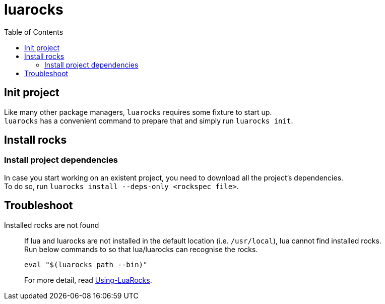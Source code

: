 = luarocks
:toc:

== Init project
Like many other package managers, `luarocks` requires some fixture to start up. +
`luarocks` has a convenient command to prepare that and simply run `luarocks init`.

== Install rocks

=== Install project dependencies
In case you start working on an existent project, you need to download all the
project's dependencies. +
To do so, run `luarocks install --deps-only <rockspec file>`.

== Troubleshoot

Installed rocks are not found::
If lua and luarocks are not installed in the default location (i.e.
`/usr/local`), lua cannot find installed rocks. +
Run below commands to so that lua/luarocks can recognise the rocks. +
+
[source,shell]
----
eval "$(luarocks path --bin)"
----
For more detail, read link:https://github.com/luarocks/luarocks/wiki/Using-LuaRocks[Using-LuaRocks].
